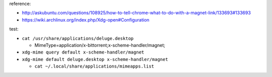reference:

- http://askubuntu.com/questions/108925/how-to-tell-chrome-what-to-do-with-a-magnet-link/133693#133693
- https://wiki.archlinux.org/index.php/Xdg-open#Configuration

test:

- ``cat /usr/share/applications/deluge.desktop``
  
  - MimeType=application/x-bittorrent;x-scheme-handler/magnet;

- ``xdg-mime query default x-scheme-handler/magnet``
- ``xdg-mime default deluge.desktop x-scheme-handler/magnet``

  - ``cat ~/.local/share/applications/mimeapps.list``
